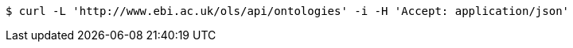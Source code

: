 [source,bash]
----
$ curl -L 'http://www.ebi.ac.uk/ols/api/ontologies' -i -H 'Accept: application/json'
----